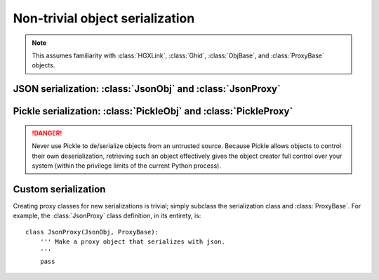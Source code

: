 Non-trivial object serialization
===============================================================================

.. note::

    This assumes familiarity with :class:`HGXLink`, :class:`Ghid`, 
    :class:`ObjBase`, and :class:`ProxyBase` objects.

JSON serialization: :class:`JsonObj` and :class:`JsonProxy`
-------------------------------------------------------------------------------

Pickle serialization: :class:`PickleObj` and :class:`PickleProxy`
-------------------------------------------------------------------------------

.. danger::

    Never use Pickle to de/serialize objects from an untrusted source. Because
    Pickle allows objects to control their own deserialization, retrieving such 
    an object effectively gives the object creator full control over your 
    system (within the privilege limits of the current Python process).

Custom serialization
-------------------------------------------------------------------------------


Creating proxy classes for new serializations is trivial; simply subclass the 
serialization class and :class:`ProxyBase`. For example, the :class:`JsonProxy` 
class definition, in its entirety, is::
        
    class JsonProxy(JsonObj, ProxyBase):
        ''' Make a proxy object that serializes with json.
        '''
        pass
